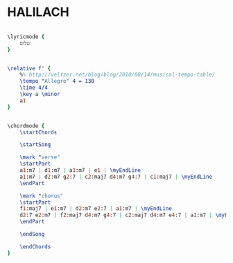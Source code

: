 * HALILACH
  :PROPERTIES:
  :uuid:     "4ae1d01a-a26f-11df-8e51-0019d11e5a41"
  :completion: "2"
  :piece:    u"בלדה מתונה"
  :style:    "Israeli"
  :title:    u"כמה יפה פורח הלילך"
  :heb:      True
  :render:   "My"
  :doLyrics: True
  :doVoice:  True
  :doChords: True
  :END:


#+name: LyricsMy
#+header: :file halilach_LyricsMy.eps
#+begin_src lilypond 

\lyricmode {
	שלום
}

#+end_src

#+name: VoiceMy
#+header: :file halilach_VoiceMy.eps
#+begin_src lilypond 

\relative f' {
	%% http://veltzer.net/blog/blog/2010/08/14/musical-tempo-table/
	\tempo "Allegro" 4 = 130
	\time 4/4
	\key a \minor
	a1
}

#+end_src

#+name: ChordsMy
#+header: :file halilach_ChordsMy.eps
#+begin_src lilypond 

\chordmode {
	\startChords

	\startSong

	\mark "verse"
	\startPart
	a1:m7 | d1:m7 | a1:m7 | e1 | \myEndLine
	a1:m7 | d2:m7 g2:7 | c2:maj7 d4:m7 g4:7 | c1:maj7 | \myEndLine
	\endPart

	\mark "chorus"
	\startPart
	f1:maj7 | e1:m7 | d2:m7 e2:7 | a1:m7 | \myEndLine
	d2:7 e2:m7 | f2:maj7 d4:m7 g4:7 | c2:maj7 d4:m7 e4:7 | a1:m7 | \myEndLine
	\endPart

	\endSong

	\endChords
}

#+end_src

